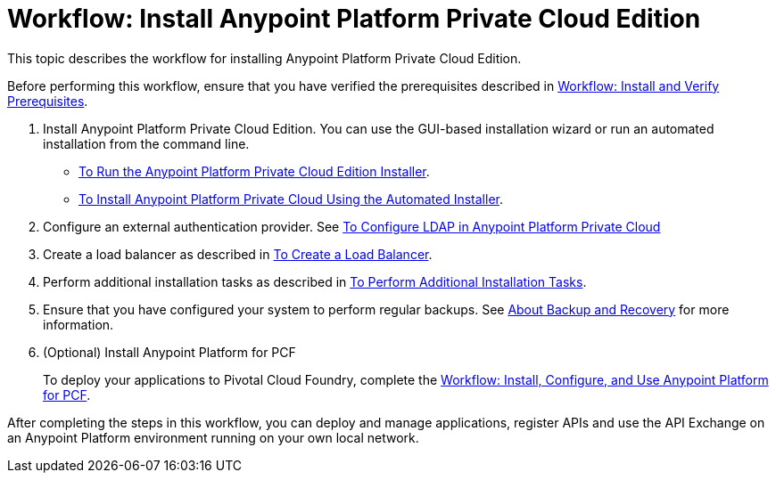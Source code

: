 = Workflow: Install Anypoint Platform Private Cloud Edition

This topic describes the workflow for installing Anypoint Platform Private Cloud Edition.

Before performing this workflow, ensure that you have verified the prerequisites described in link:prereq-workflow[Workflow: Install and Verify Prerequisites].

1. Install Anypoint Platform Private Cloud Edition. You can use the GUI-based installation wizard or run an automated installation from the command line.

* link:install-installer[To Run the Anypoint Platform Private Cloud Edition Installer].
* link:install-auto-installer[To Install Anypoint Platform Private Cloud Using the Automated Installer].

1. Configure an external authentication provider. See link:/access-management/conf-ldap-private-cloud-task[To Configure LDAP in Anypoint Platform Private Cloud]

1. Create a load balancer as described in link:install-create-lb[To Create a Load Balancer].

1. Perform additional installation tasks as described in link:install-add-tasks[To Perform Additional Installation Tasks].

1. Ensure that you have configured your system to perform regular backups. See link:backup-and-disaster-recovery[About Backup and Recovery] for more information.

1. (Optional) Install Anypoint Platform for PCF
+
To deploy your applications to Pivotal Cloud Foundry, complete the link:/anypoint-platform-pcf/v/1.6/pcf-workflow[Workflow: Install, Configure, and Use Anypoint Platform for PCF].

After completing the steps in this workflow, you can deploy and manage applications, register APIs and use the API Exchange on an Anypoint Platform environment running on your own local network.

